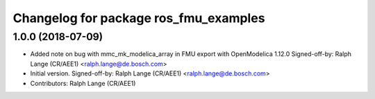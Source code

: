 ^^^^^^^^^^^^^^^^^^^^^^^^^^^^^^^^^^^^^^
Changelog for package ros_fmu_examples
^^^^^^^^^^^^^^^^^^^^^^^^^^^^^^^^^^^^^^

1.0.0 (2018-07-09)
------------------
* Added note on bug with mmc_mk_modelica_array in FMU export with OpenModelica 1.12.0
  Signed-off-by: Ralph Lange (CR/AEE1) <ralph.lange@de.bosch.com>
* Initial version.
  Signed-off-by: Ralph Lange (CR/AEE1) <ralph.lange@de.bosch.com>
* Contributors: Ralph Lange (CR/AEE1)
